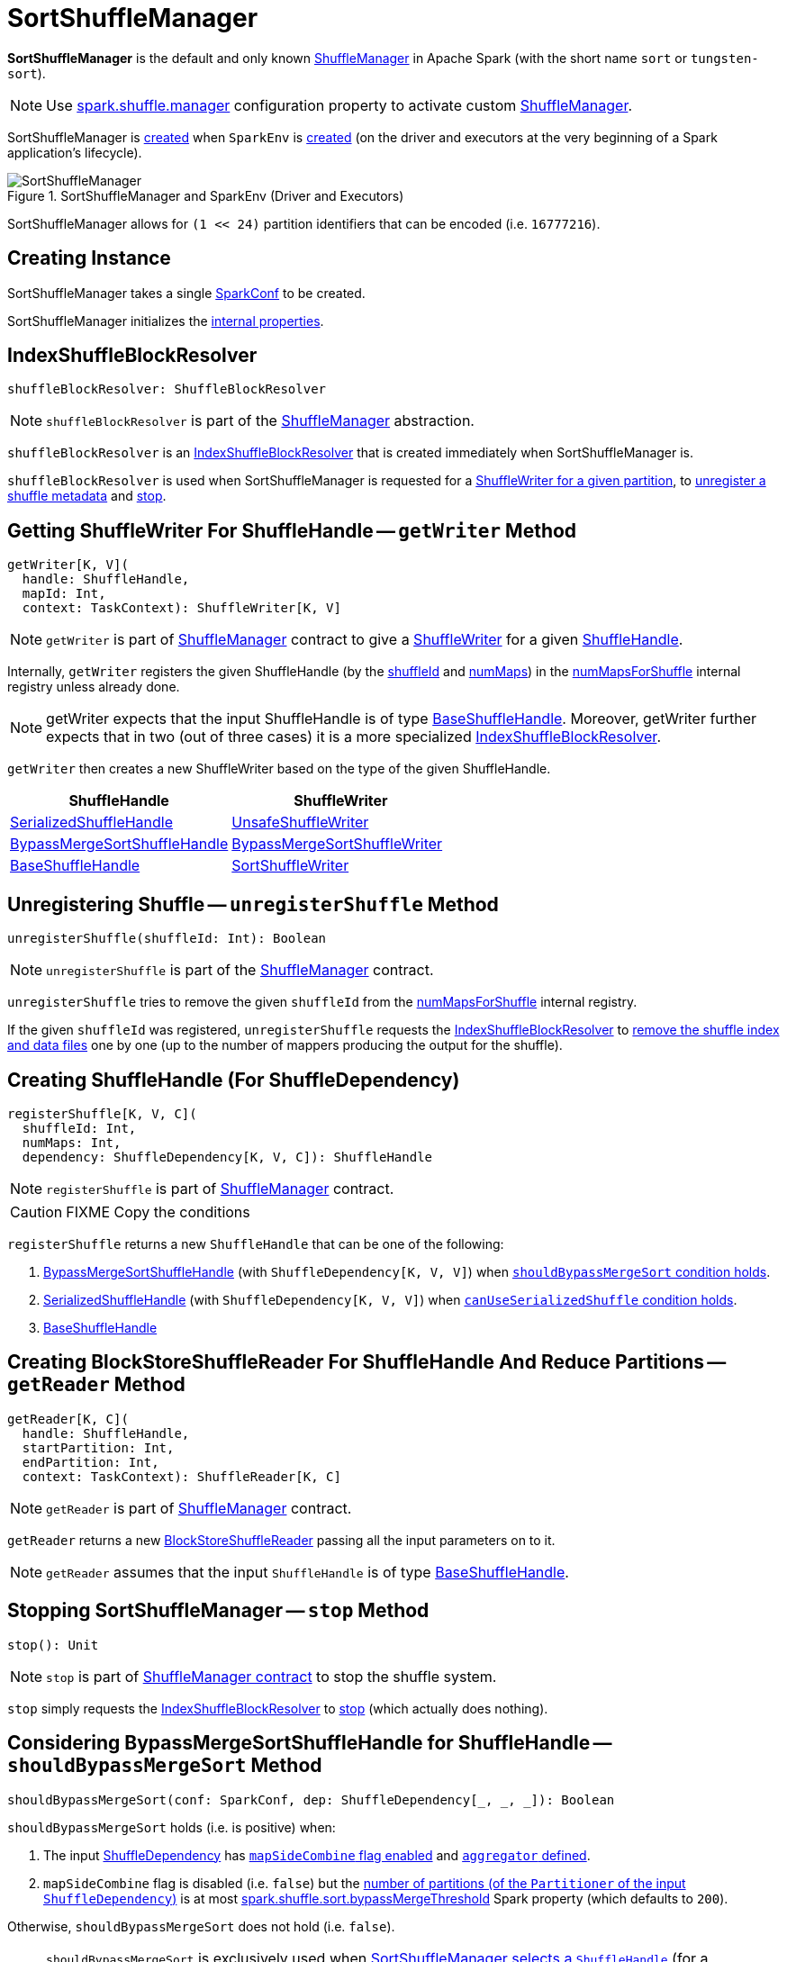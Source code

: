 = SortShuffleManager

*SortShuffleManager* is the default and only known xref:ShuffleManager.adoc[ShuffleManager] in Apache Spark (with the short name `sort` or `tungsten-sort`).

NOTE: Use xref:ROOT:spark-configuration-properties.adoc#spark.shuffle.manager[spark.shuffle.manager] configuration property to activate custom xref:ShuffleManager.adoc[ShuffleManager].

SortShuffleManager is <<creating-instance, created>> when `SparkEnv` is xref:ROOT:spark-SparkEnv.adoc#ShuffleManager[created] (on the driver and executors at the very beginning of a Spark application's lifecycle).

.SortShuffleManager and SparkEnv (Driver and Executors)
image::SortShuffleManager.png[align="center"]

[[MAX_SHUFFLE_OUTPUT_PARTITIONS_FOR_SERIALIZED_MODE]]
SortShuffleManager allows for `(1 << 24)` partition identifiers that can be encoded (i.e. `16777216`).

== [[creating-instance]] Creating Instance

[[conf]]
SortShuffleManager takes a single xref:ROOT:spark-SparkConf.adoc[SparkConf] to be created.

SortShuffleManager initializes the <<internal-properties, internal properties>>.

== [[shuffleBlockResolver]] IndexShuffleBlockResolver

[source, scala]
----
shuffleBlockResolver: ShuffleBlockResolver
----

NOTE: `shuffleBlockResolver` is part of the <<ShuffleManager.adoc#shuffleBlockResolver, ShuffleManager>> abstraction.

`shuffleBlockResolver` is an xref:IndexShuffleBlockResolver.adoc[IndexShuffleBlockResolver] that is created immediately when SortShuffleManager is.

`shuffleBlockResolver` is used when SortShuffleManager is requested for a <<getWriter, ShuffleWriter for a given partition>>, to <<unregisterShuffle, unregister a shuffle metadata>> and <<stop, stop>>.

== [[getWriter]] Getting ShuffleWriter For ShuffleHandle -- `getWriter` Method

[source, scala]
----
getWriter[K, V](
  handle: ShuffleHandle,
  mapId: Int,
  context: TaskContext): ShuffleWriter[K, V]
----

NOTE: `getWriter` is part of xref:ShuffleManager.adoc#getWriter[ShuffleManager] contract to give a xref:ShuffleWriter.adoc[ShuffleWriter] for a given xref:spark-shuffle-ShuffleHandle.adoc[ShuffleHandle].

Internally, `getWriter` registers the given ShuffleHandle (by the xref:spark-shuffle-ShuffleHandle.adoc#shuffleId[shuffleId] and xref:spark-shuffle-BaseShuffleHandle.adoc#numMaps[numMaps]) in the <<numMapsForShuffle, numMapsForShuffle>> internal registry unless already done.

NOTE: getWriter expects that the input ShuffleHandle is of type xref:spark-shuffle-BaseShuffleHandle.adoc[BaseShuffleHandle]. Moreover, getWriter further expects that in two (out of three cases) it is a more specialized xref:IndexShuffleBlockResolver.adoc[IndexShuffleBlockResolver].

`getWriter` then creates a new ShuffleWriter based on the type of the given ShuffleHandle.

[cols="2",options="header",width="100%"]
|===
| ShuffleHandle
| ShuffleWriter

| xref:spark-shuffle-SerializedShuffleHandle.adoc[SerializedShuffleHandle]
| xref:spark-shuffle-UnsafeShuffleWriter.adoc[UnsafeShuffleWriter]

| xref:shuffle:BypassMergeSortShuffleHandle.adoc[BypassMergeSortShuffleHandle]
| xref:shuffle:BypassMergeSortShuffleWriter.adoc[BypassMergeSortShuffleWriter]

| xref:spark-shuffle-BaseShuffleHandle.adoc[BaseShuffleHandle]
| xref:shuffle:SortShuffleWriter.adoc[SortShuffleWriter]

|===

== [[unregisterShuffle]] Unregistering Shuffle -- `unregisterShuffle` Method

[source, scala]
----
unregisterShuffle(shuffleId: Int): Boolean
----

NOTE: `unregisterShuffle` is part of the xref:ShuffleManager.adoc#unregisterShuffle[ShuffleManager] contract.

`unregisterShuffle` tries to remove the given `shuffleId` from the <<numMapsForShuffle, numMapsForShuffle>> internal registry.

If the given `shuffleId` was registered, `unregisterShuffle` requests the <<shuffleBlockResolver, IndexShuffleBlockResolver>> to <<IndexShuffleBlockResolver.adoc#removeDataByMap, remove the shuffle index and data files>> one by one (up to the number of mappers producing the output for the shuffle).

== [[registerShuffle]] Creating ShuffleHandle (For ShuffleDependency)

[source, scala]
----
registerShuffle[K, V, C](
  shuffleId: Int,
  numMaps: Int,
  dependency: ShuffleDependency[K, V, C]): ShuffleHandle
----

NOTE: `registerShuffle` is part of xref:ShuffleManager.adoc#registerShuffle[ShuffleManager] contract.

CAUTION: FIXME Copy the conditions

`registerShuffle` returns a new `ShuffleHandle` that can be one of the following:

1. xref:shuffle:BypassMergeSortShuffleHandle.adoc[BypassMergeSortShuffleHandle] (with `ShuffleDependency[K, V, V]`) when <<shouldBypassMergeSort, `shouldBypassMergeSort` condition holds>>.

2. link:spark-shuffle-SerializedShuffleHandle.adoc[SerializedShuffleHandle] (with `ShuffleDependency[K, V, V]`) when <<canUseSerializedShuffle, `canUseSerializedShuffle` condition holds>>.

3. link:spark-shuffle-BaseShuffleHandle.adoc[BaseShuffleHandle]

== [[getReader]] Creating BlockStoreShuffleReader For ShuffleHandle And Reduce Partitions -- `getReader` Method

[source, scala]
----
getReader[K, C](
  handle: ShuffleHandle,
  startPartition: Int,
  endPartition: Int,
  context: TaskContext): ShuffleReader[K, C]
----

NOTE: `getReader` is part of xref:ShuffleManager.adoc#getReader[ShuffleManager] contract.

`getReader` returns a new xref:shuffle:BlockStoreShuffleReader.adoc[BlockStoreShuffleReader] passing all the input parameters on to it.

NOTE: `getReader` assumes that the input `ShuffleHandle` is of type link:spark-shuffle-BaseShuffleHandle.adoc[BaseShuffleHandle].

== [[stop]] Stopping SortShuffleManager -- `stop` Method

[source, scala]
----
stop(): Unit
----

NOTE: `stop` is part of xref:ShuffleManager.adoc#stop[ShuffleManager contract] to stop the shuffle system.

`stop` simply requests the <<shuffleBlockResolver, IndexShuffleBlockResolver>> to <<IndexShuffleBlockResolver.adoc#stop, stop>> (which actually does nothing).

== [[shouldBypassMergeSort]] Considering BypassMergeSortShuffleHandle for ShuffleHandle -- `shouldBypassMergeSort` Method

[source, scala]
----
shouldBypassMergeSort(conf: SparkConf, dep: ShuffleDependency[_, _, _]): Boolean
----

`shouldBypassMergeSort` holds (i.e. is positive) when:

1. The input xref:rdd:ShuffleDependency.adoc[ShuffleDependency] has xref:rdd:ShuffleDependency.adoc#mapSideCombine[`mapSideCombine` flag enabled] and xref:rdd:ShuffleDependency.adoc#aggregator[`aggregator` defined].

2. `mapSideCombine` flag is disabled (i.e. `false`) but the xref:rdd:ShuffleDependency.adoc#partitioner[number of partitions (of the `Partitioner` of the input `ShuffleDependency`)] is at most <<spark_shuffle_sort_bypassMergeThreshold, spark.shuffle.sort.bypassMergeThreshold>> Spark property (which defaults to `200`).

Otherwise, `shouldBypassMergeSort` does not hold (i.e. `false`).

NOTE: `shouldBypassMergeSort` is exclusively used when <<registerShuffle, SortShuffleManager selects a `ShuffleHandle`>> (for a `ShuffleDependency`).

== [[canUseSerializedShuffle]] Considering SerializedShuffleHandle for ShuffleHandle -- `canUseSerializedShuffle` Method

[source, scala]
----
canUseSerializedShuffle(dependency: ShuffleDependency[_, _, _]): Boolean
----

`canUseSerializedShuffle` condition holds (i.e. is positive) when all of the following hold (checked in that order):

1. The xref:ROOT:spark-Serializer.adoc#supportsRelocationOfSerializedObjects[`Serializer` of the input `ShuffleDependency` supports relocation of serialized objects].

2. The xref:rdd:ShuffleDependency.adoc#aggregator[`Aggregator` of the input `ShuffleDependency` is _not_ defined].

3. The xref:rdd:ShuffleDependency.adoc#partitioner[number of shuffle output partitions of the input `ShuffleDependency`] is at most the supported maximum number (which is `(1 << 24) - 1`, i.e. `16777215`).

You should see the following DEBUG message in the logs when `canUseSerializedShuffle` holds:

```
DEBUG Can use serialized shuffle for shuffle [id]
```

Otherwise, `canUseSerializedShuffle` does not hold and you should see one of the following DEBUG messages:

```
DEBUG Can't use serialized shuffle for shuffle [id] because the serializer, [name], does not support object relocation

DEBUG SortShuffleManager: Can't use serialized shuffle for shuffle [id] because an aggregator is defined

DEBUG Can't use serialized shuffle for shuffle [id] because it has more than [number] partitions
```

NOTE: `canUseSerializedShuffle` is exclusively used when <<registerShuffle, SortShuffleManager selects a `ShuffleHandle`>> (for a `ShuffleDependency`).

== [[logging]] Logging

Enable `ALL` logging level for `org.apache.spark.shuffle.sort.SortShuffleManager` logger to see what happens inside.

Add the following line to `conf/log4j.properties`:

[source]
----
log4j.logger.org.apache.spark.shuffle.sort.SortShuffleManager=ALL
----

Refer to xref:ROOT:spark-logging.adoc[Logging].

== [[internal-properties]] Internal Properties

[cols="30m,70",options="header",width="100%"]
|===
| Name
| Description

| numMapsForShuffle
| [[numMapsForShuffle]] Lookup table with the number of mappers producing the output for a shuffle (as {java-javadoc-url}/java/util/concurrent/ConcurrentHashMap.html[java.util.concurrent.ConcurrentHashMap])

|===
